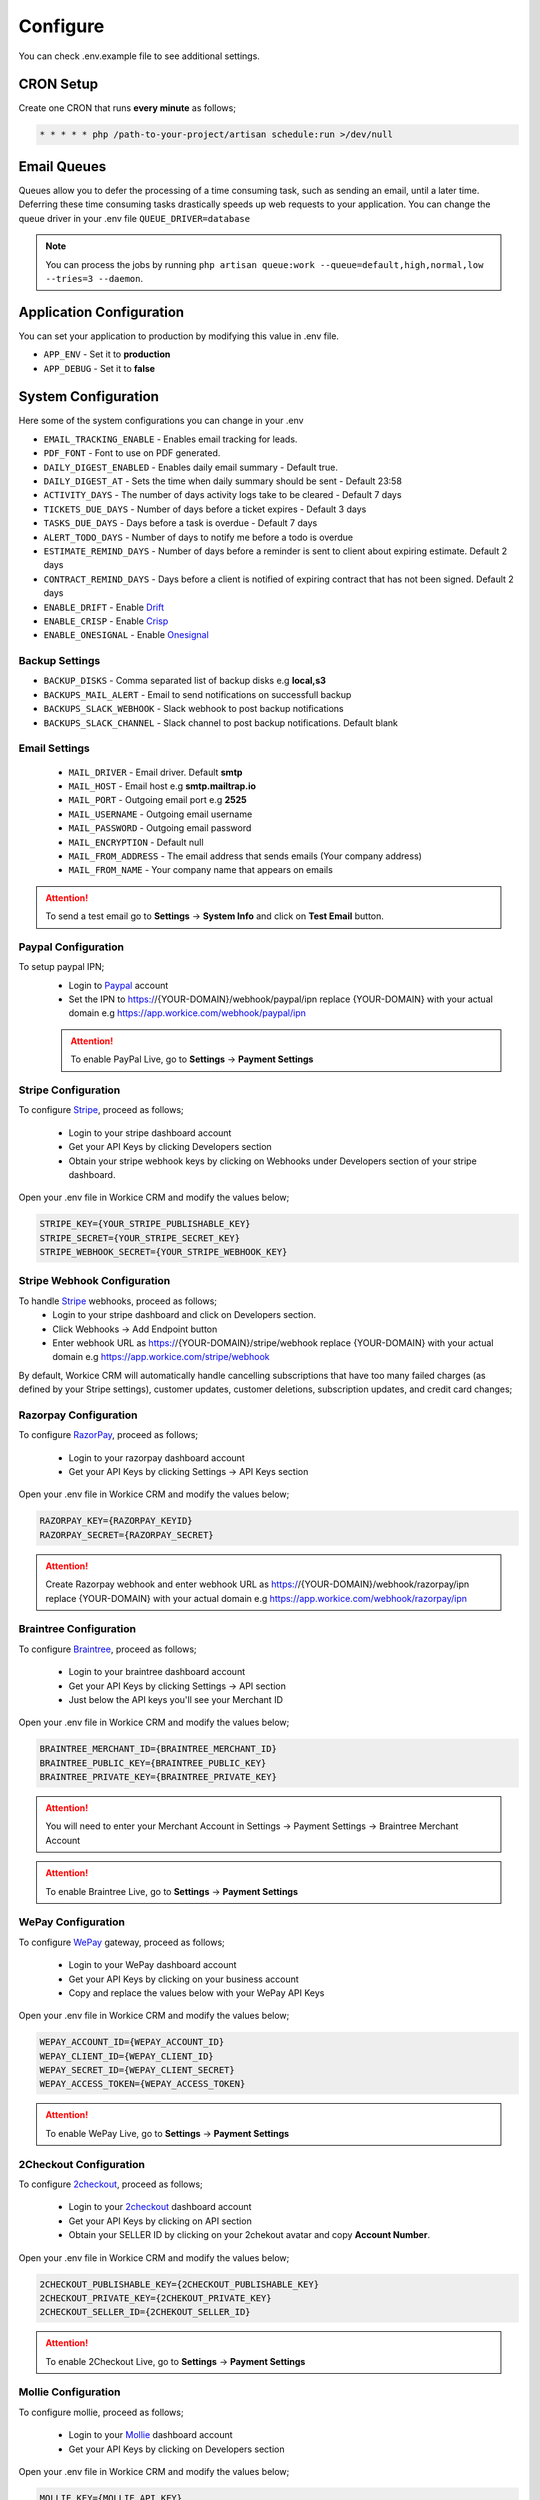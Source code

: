 Configure
=========

You can check .env.example file to see additional settings.

CRON Setup
"""""""""""

Create one CRON that runs **every minute** as follows;

.. code-block:: shell

   * * * * * php /path-to-your-project/artisan schedule:run >/dev/null

Email Queues
""""""""""""
Queues allow you to defer the processing of a time consuming task, such as sending an email, until a later time. Deferring these time consuming tasks drastically speeds up web requests to your application.
You can change the queue driver in your .env file ``QUEUE_DRIVER=database``

.. Note:: You can process the jobs by running ``php artisan queue:work --queue=default,high,normal,low --tries=3 --daemon``.

Application Configuration
"""""""""""""""""""""""""
You can set your application to production by modifying this value in .env file.

- ``APP_ENV`` - Set it to **production**
- ``APP_DEBUG`` - Set it to **false**

System Configuration
""""""""""""""""""""

Here some of the system configurations you can change in your .env  

- ``EMAIL_TRACKING_ENABLE`` - Enables email tracking for leads.  
- ``PDF_FONT`` - Font to use on PDF generated.  
- ``DAILY_DIGEST_ENABLED`` - Enables daily email summary - Default true.  
- ``DAILY_DIGEST_AT`` - Sets the time when daily summary should be sent - Default 23:58  
- ``ACTIVITY_DAYS`` - The number of days activity logs take to be cleared - Default 7 days  
- ``TICKETS_DUE_DAYS`` - Number of days before a ticket expires - Default 3 days  
- ``TASKS_DUE_DAYS`` - Days before a task is overdue - Default 7 days  
- ``ALERT_TODO_DAYS`` - Number of days to notify me before a todo is overdue  
- ``ESTIMATE_REMIND_DAYS`` - Number of days before a reminder is sent to client about expiring estimate. Default 2 days  
- ``CONTRACT_REMIND_DAYS`` - Days before a client is notified of expiring contract that has not been signed. Default 2 days  
- ``ENABLE_DRIFT`` - Enable `Drift <https://drift.com>`_  
- ``ENABLE_CRISP`` - Enable `Crisp <https://crisp.chat>`_  
- ``ENABLE_ONESIGNAL`` - Enable `Onesignal <https://onesignal.com>`_  

Backup Settings
---------------

- ``BACKUP_DISKS`` - Comma separated list of backup disks e.g **local,s3**
- ``BACKUPS_MAIL_ALERT`` - Email to send notifications on successfull backup
- ``BACKUPS_SLACK_WEBHOOK`` - Slack webhook to post backup notifications
- ``BACKUPS_SLACK_CHANNEL`` - Slack channel to post backup notifications. Default blank
 
Email Settings
---------------
 - ``MAIL_DRIVER`` - Email driver. Default **smtp**
 - ``MAIL_HOST`` - Email host e.g **smtp.mailtrap.io**
 - ``MAIL_PORT`` - Outgoing email port e.g **2525**
 - ``MAIL_USERNAME`` - Outgoing email username
 - ``MAIL_PASSWORD`` - Outgoing email password
 - ``MAIL_ENCRYPTION`` - Default null

 - ``MAIL_FROM_ADDRESS`` - The email address that sends emails (Your company address)
 - ``MAIL_FROM_NAME`` - Your company name that appears on emails

.. ATTENTION:: To send a test email go to **Settings** -> **System Info** and click on **Test Email** button.

Paypal Configuration
---------------------
To setup paypal IPN;
 - Login to `Paypal <https://paypal.com>`__ account
 - Set the IPN to https://{YOUR-DOMAIN}/webhook/paypal/ipn replace {YOUR-DOMAIN} with your actual domain e.g https://app.workice.com/webhook/paypal/ipn

 .. ATTENTION:: To enable PayPal Live, go to **Settings** -> **Payment Settings**

Stripe Configuration
---------------------
To configure `Stripe <https://dashboard.stripe.com>`__, proceed as follows;

 - Login to your stripe dashboard account
 - Get your API Keys by clicking Developers section
 - Obtain your stripe webhook keys by clicking on Webhooks under Developers section of your stripe dashboard.

Open your .env file in Workice CRM and modify the values below;

.. code-block:: shell

	STRIPE_KEY={YOUR_STRIPE_PUBLISHABLE_KEY}
	STRIPE_SECRET={YOUR_STRIPE_SECRET_KEY}
	STRIPE_WEBHOOK_SECRET={YOUR_STRIPE_WEBHOOK_KEY}

Stripe Webhook Configuration
-----------------------------
To handle `Stripe <https://dashboard.stripe.com>`__ webhooks, proceed as follows;
 - Login to your stripe dashboard and click on Developers section.
 - Click Webhooks -> Add Endpoint button
 - Enter webhook URL as https://{YOUR-DOMAIN}/stripe/webhook replace {YOUR-DOMAIN} with your actual domain e.g https://app.workice.com/stripe/webhook

By default, Workice CRM will automatically handle cancelling subscriptions that have too many failed charges (as defined by your Stripe settings), customer updates, customer deletions, subscription updates, and credit card changes; 

Razorpay Configuration
------------------------
To configure `RazorPay <https://dashboard.razorpay.com>`__, proceed as follows;

 - Login to your razorpay dashboard account
 - Get your API Keys by clicking Settings -> API Keys section

Open your .env file in Workice CRM and modify the values below;

.. code-block:: shell

	RAZORPAY_KEY={RAZORPAY_KEYID}
	RAZORPAY_SECRET={RAZORPAY_SECRET}

.. ATTENTION:: Create Razorpay webhook and enter webhook URL as https://{YOUR-DOMAIN}/webhook/razorpay/ipn replace {YOUR-DOMAIN} with your actual domain e.g https://app.workice.com/webhook/razorpay/ipn

Braintree Configuration
------------------------
To configure `Braintree <https://www.braintreegateway.com>`__, proceed as follows;

 - Login to your braintree dashboard account
 - Get your API Keys by clicking Settings -> API section
 - Just below the API keys you'll see your Merchant ID

Open your .env file in Workice CRM and modify the values below;

.. code-block:: shell

	BRAINTREE_MERCHANT_ID={BRAINTREE_MERCHANT_ID}
	BRAINTREE_PUBLIC_KEY={BRAINTREE_PUBLIC_KEY}
	BRAINTREE_PRIVATE_KEY={BRAINTREE_PRIVATE_KEY}

.. ATTENTION:: You will need to enter your Merchant Account in Settings -> Payment Settings -> Braintree Merchant Account

.. ATTENTION:: To enable Braintree Live, go to **Settings** -> **Payment Settings**

WePay Configuration
---------------------
To configure `WePay <https://www.wepay.com>`__ gateway, proceed as follows;

 - Login to your WePay dashboard account
 - Get your API Keys by clicking on your business account
 - Copy and replace the values below with your WePay API Keys

Open your .env file in Workice CRM and modify the values below;

.. code-block:: shell

	WEPAY_ACCOUNT_ID={WEPAY_ACCOUNT_ID}
	WEPAY_CLIENT_ID={WEPAY_CLIENT_ID}
	WEPAY_SECRET_ID={WEPAY_CLIENT_SECRET}
	WEPAY_ACCESS_TOKEN={WEPAY_ACCESS_TOKEN}

.. ATTENTION:: To enable WePay Live, go to **Settings** -> **Payment Settings**

2Checkout Configuration
-------------------------
To configure `2checkout <https://2checkout.com>`__, proceed as follows;

 - Login to your `2checkout <https://2checkout.com>`__ dashboard account
 - Get your API Keys by clicking on API section
 - Obtain your SELLER ID by clicking on your 2chekout avatar and copy **Account Number**.

Open your .env file in Workice CRM and modify the values below;

.. code-block:: shell

	2CHECKOUT_PUBLISHABLE_KEY={2CHECKOUT_PUBLISHABLE_KEY}
	2CHECKOUT_PRIVATE_KEY={2CHEKOUT_PRIVATE_KEY}
	2CHECKOUT_SELLER_ID={2CHEKOUT_SELLER_ID}

.. ATTENTION:: To enable 2Checkout Live, go to **Settings** -> **Payment Settings**

Mollie Configuration
-------------------------
To configure mollie, proceed as follows;

 - Login to your `Mollie <https://www.mollie.com/dashboard>`__ dashboard account
 - Get your API Keys by clicking on Developers section

Open your .env file in Workice CRM and modify the values below;

.. code-block:: shell

	MOLLIE_KEY={MOLLIE_API_KEY}


Google Calendar Setup
"""""""""""""""""""""""
To display events from your Google Calendar, Go to **Settings** -> **System Settings** and enter your Google Calendar API key and your Google Calendar ID. Once the settings are configured, your events will display on Workice calendar.

Using a (Reverse) Proxy
""""""""""""""""""""""""

If you need to set a list of trusted (reverse) proxies you can modify **app/Http/Middleware/TrustProxies.php** file.  
Your trusted proxies should be listed as an array on the **$proxies** property of this middleware. In addition to configuring the trusted proxies, you may configure the proxy **$headers** that should be trusted:

.. code-block:: shell

   protected $proxies = [
        '192.168.1.1',
        '192.168.1.2',
        '10.0.0.0/8',
        '192.168.0.0/16'
    ];
